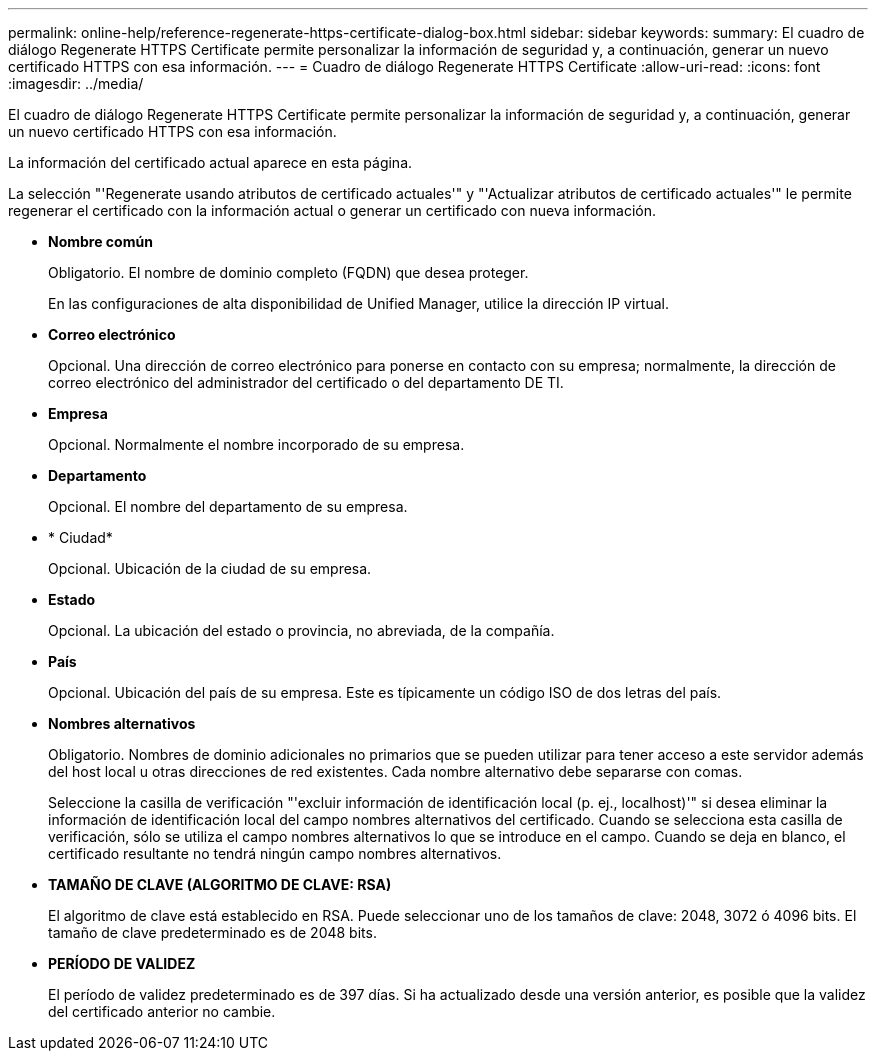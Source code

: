 ---
permalink: online-help/reference-regenerate-https-certificate-dialog-box.html 
sidebar: sidebar 
keywords:  
summary: El cuadro de diálogo Regenerate HTTPS Certificate permite personalizar la información de seguridad y, a continuación, generar un nuevo certificado HTTPS con esa información. 
---
= Cuadro de diálogo Regenerate HTTPS Certificate
:allow-uri-read: 
:icons: font
:imagesdir: ../media/


[role="lead"]
El cuadro de diálogo Regenerate HTTPS Certificate permite personalizar la información de seguridad y, a continuación, generar un nuevo certificado HTTPS con esa información.

La información del certificado actual aparece en esta página.

La selección "'Regenerate usando atributos de certificado actuales'" y "'Actualizar atributos de certificado actuales'" le permite regenerar el certificado con la información actual o generar un certificado con nueva información.

* *Nombre común*
+
Obligatorio. El nombre de dominio completo (FQDN) que desea proteger.

+
En las configuraciones de alta disponibilidad de Unified Manager, utilice la dirección IP virtual.

* *Correo electrónico*
+
Opcional. Una dirección de correo electrónico para ponerse en contacto con su empresa; normalmente, la dirección de correo electrónico del administrador del certificado o del departamento DE TI.

* *Empresa*
+
Opcional. Normalmente el nombre incorporado de su empresa.

* *Departamento*
+
Opcional. El nombre del departamento de su empresa.

* * Ciudad*
+
Opcional. Ubicación de la ciudad de su empresa.

* *Estado*
+
Opcional. La ubicación del estado o provincia, no abreviada, de la compañía.

* *País*
+
Opcional. Ubicación del país de su empresa. Este es típicamente un código ISO de dos letras del país.

* *Nombres alternativos*
+
Obligatorio. Nombres de dominio adicionales no primarios que se pueden utilizar para tener acceso a este servidor además del host local u otras direcciones de red existentes. Cada nombre alternativo debe separarse con comas.

+
Seleccione la casilla de verificación "'excluir información de identificación local (p. ej., localhost)'" si desea eliminar la información de identificación local del campo nombres alternativos del certificado. Cuando se selecciona esta casilla de verificación, sólo se utiliza el campo nombres alternativos lo que se introduce en el campo. Cuando se deja en blanco, el certificado resultante no tendrá ningún campo nombres alternativos.

* *TAMAÑO DE CLAVE (ALGORITMO DE CLAVE: RSA)*
+
El algoritmo de clave está establecido en RSA. Puede seleccionar uno de los tamaños de clave: 2048, 3072 ó 4096 bits. El tamaño de clave predeterminado es de 2048 bits.

* *PERÍODO DE VALIDEZ*
+
El período de validez predeterminado es de 397 días. Si ha actualizado desde una versión anterior, es posible que la validez del certificado anterior no cambie.


